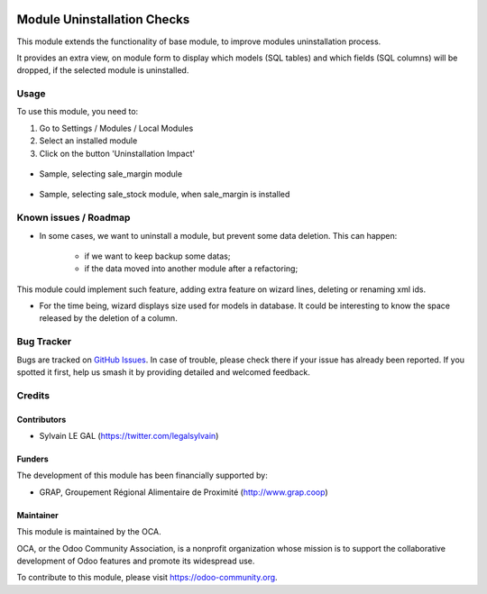 .. image:: https://img.shields.io/badge/licence-AGPL--3-blue.svg
   :target: http://www.gnu.org/licenses/agpl-3.0-standalone.html
   :alt: License: AGPL-3

============================
Module Uninstallation Checks
============================

This module extends the functionality of base module, to improve modules
uninstallation process.

It provides an extra view, on module form to display which models (SQL tables)
and which fields (SQL columns) will be dropped, if the selected module is
uninstalled.


Usage
=====

To use this module, you need to:

#. Go to Settings / Modules / Local Modules
#. Select an installed module
#. Click on the button 'Uninstallation Impact'

.. figure:: ./module_uninstall_check/static/description/module_form.png
   :width: 800 px

* Sample, selecting sale_margin module

.. figure:: ./module_uninstall_check/static/description/sale_margin_uninstallation.png
   :width: 800 px

* Sample, selecting sale_stock module, when sale_margin is installed

.. figure:: ./module_uninstall_check/static/description/sale_uninstallation.png
   :width: 800 px

.. image:: https://odoo-community.org/website/image/ir.attachment/5784_f2813bd/datas
   :alt: Try me on Runbot
   :target: https://runbot.odoo-community.org/runbot/149/8.0

Known issues / Roadmap
======================

* In some cases, we want to uninstall a module, but prevent some data deletion.
  This can happen:
    * if we want to keep backup some datas;
    * if the data moved into another module after a refactoring;

This module could implement such feature, adding extra feature on wizard lines,
deleting or renaming xml ids.

* For the time being, wizard displays size used for models in database. It
  could be interesting to know the space released by the deletion of a column.

Bug Tracker
===========

Bugs are tracked on `GitHub Issues
<https://github.com/OCA/server-tools/issues>`_. In case of trouble, please
check there if your issue has already been reported. If you spotted it first,
help us smash it by providing detailed and welcomed feedback.

Credits
=======

Contributors
------------

* Sylvain LE GAL (https://twitter.com/legalsylvain)

Funders
-------

The development of this module has been financially supported by:

* GRAP, Groupement Régional Alimentaire de Proximité (http://www.grap.coop)

Maintainer
----------

.. image:: https://odoo-community.org/logo.png
   :alt: Odoo Community Association
   :target: https://odoo-community.org

This module is maintained by the OCA.

OCA, or the Odoo Community Association, is a nonprofit organization whose
mission is to support the collaborative development of Odoo features and
promote its widespread use.

To contribute to this module, please visit https://odoo-community.org.

